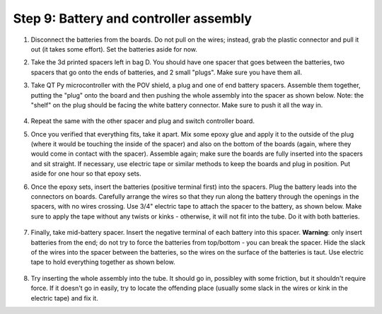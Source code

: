 Step 9: Battery and controller assembly
=======================================

1. Disconnect the batteries from the boards. Do not pull on the wires; instead, grab the
   plastic connector and pull it out (it takes some effort). Set the batteries
   aside for now.

2. Take the 3d printed spacers left in bag D. You should have one spacer that
   goes between the batteries, two spacers that go onto the ends of batteries, and 2
   small "plugs". Make sure you have them all.

3. Take QT Py microcontroller with the POV shield, a plug and one of end battery spacers.
   Assemble them together, putting the "plug" onto the board and then pushing
   the whole assembly into the spacer as shown below. Note: the "shelf" on the
   plug should be facing the white battery connector. Make sure to push it all the way in.


   .. figure:: images/battery-6.jpg
       :alt: Assembling the electronics and battery spacer
       :width: 80%


   .. figure:: images/battery-7.jpg
       :alt: Assembling the electronics and battery spacer
       :width: 80%


4. Repeat the same with the other spacer and plug and switch controller board.

5. Once you verified that everything fits, take it apart. Mix some epoxy glue
   and apply it to the outside of the plug (where it would be touching the inside
   of the spacer) and also on the bottom of the boards (again, where they would
   come in contact with the spacer). Assemble again; make sure the boards are
   fully inserted into the spacers and sit straight. If necessary, use electric
   tape or similar methods to keep the boards and plug in position.
   Put aside for one hour so
   that epoxy sets.

6. Once the epoxy sets,  insert the batteries (positive terminal first)
   into the spacers. Plug the
   battery leads into the connectors on boards. Carefully arrange the wires so
   that they run  along the battery through the openings in the spacers, with
   no wires crossing. Use 3/4" electric tape to attach the spacer to the battery,
   as shown below.  Make sure to apply the tape without any twists or kinks -
   otherwise, it will not fit into the tube. Do it with both batteries.

   .. figure:: images/battery-8.jpg
      :alt: Assembling the electronics and battery spacer
      :width: 80%


7. Finally, take mid-battery spacer. Insert the negative terminal of each battery
   into this spacer. **Warning**: only insert batteries from the end; do not try
   to force the batteries from top/bottom - you can break the spacer. Hide the
   slack of the wires into the spacer between the batteries, so the wires on
   the surface of the batteries is taut. Use electric tape to hold everything
   together as shown below.

   .. figure:: images/battery-3.jpg
      :alt: Assembling the electronics and battery spacer
      :width: 100%

8. Try inserting the whole assembly into the tube. It should go in, possibley
   with some friction, but it shouldn't require force. If it doesn't go in easily,
   try to locate  the offending place (usually some slack in the wires or kink
   in the electric tape) and fix it.
